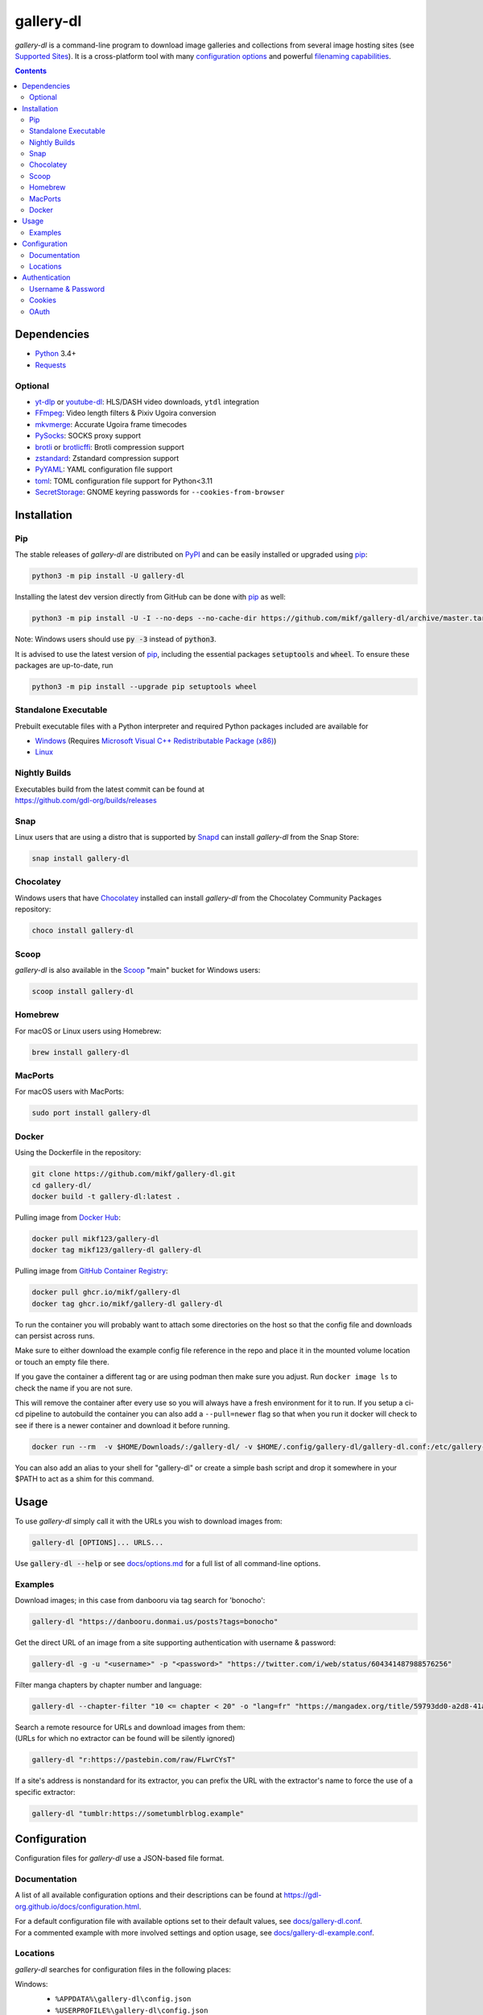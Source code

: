 ==========
gallery-dl
==========

*gallery-dl* is a command-line program
to download image galleries and collections
from several image hosting sites
(see `Supported Sites <docs/supportedsites.md>`__).
It is a cross-platform tool
with many `configuration options <https://gdl-org.github.io/docs/configuration.html>`__
and powerful `filenaming capabilities <https://gdl-org.github.io/docs/formatting.html>`__.


|pypi| |build|

.. contents::


Dependencies
============

- Python_ 3.4+
- Requests_

Optional
--------

- yt-dlp_ or youtube-dl_: HLS/DASH video downloads, ``ytdl`` integration
- FFmpeg_: Video length filters & Pixiv Ugoira conversion
- mkvmerge_: Accurate Ugoira frame timecodes
- PySocks_: SOCKS proxy support
- brotli_ or brotlicffi_: Brotli compression support
- zstandard_: Zstandard compression support
- PyYAML_: YAML configuration file support
- toml_: TOML configuration file support for Python<3.11
- SecretStorage_: GNOME keyring passwords for ``--cookies-from-browser``


Installation
============


Pip
---

The stable releases of *gallery-dl* are distributed on PyPI_ and can be
easily installed or upgraded using pip_:

.. code:: bash

    python3 -m pip install -U gallery-dl

Installing the latest dev version directly from GitHub can be done with
pip_ as well:

.. code:: bash

    python3 -m pip install -U -I --no-deps --no-cache-dir https://github.com/mikf/gallery-dl/archive/master.tar.gz

Note: Windows users should use :code:`py -3` instead of :code:`python3`.

It is advised to use the latest version of pip_,
including the essential packages :code:`setuptools` and :code:`wheel`.
To ensure these packages are up-to-date, run

.. code:: bash

    python3 -m pip install --upgrade pip setuptools wheel


Standalone Executable
---------------------

Prebuilt executable files with a Python interpreter and
required Python packages included are available for

- `Windows <https://github.com/mikf/gallery-dl/releases/download/v1.27.5/gallery-dl.exe>`__
  (Requires `Microsoft Visual C++ Redistributable Package (x86) <https://aka.ms/vs/17/release/vc_redist.x86.exe>`__)
- `Linux   <https://github.com/mikf/gallery-dl/releases/download/v1.27.5/gallery-dl.bin>`__


Nightly Builds
--------------

| Executables build from the latest commit can be found at
| https://github.com/gdl-org/builds/releases


Snap
----

Linux users that are using a distro that is supported by Snapd_ can install *gallery-dl* from the Snap Store:

.. code:: bash

    snap install gallery-dl


Chocolatey
----------

Windows users that have Chocolatey_ installed can install *gallery-dl* from the Chocolatey Community Packages repository:

.. code:: powershell

    choco install gallery-dl


Scoop
-----

*gallery-dl* is also available in the Scoop_ "main" bucket for Windows users:

.. code:: powershell

    scoop install gallery-dl


Homebrew
--------

For macOS or Linux users using Homebrew:

.. code:: bash

    brew install gallery-dl

MacPorts
--------

For macOS users with MacPorts:

.. code:: bash

    sudo port install gallery-dl

Docker
--------
Using the Dockerfile in the repository:

.. code:: bash

    git clone https://github.com/mikf/gallery-dl.git
    cd gallery-dl/
    docker build -t gallery-dl:latest .

Pulling image from `Docker Hub <https://hub.docker.com/r/mikf123/gallery-dl>`__:

.. code:: bash

    docker pull mikf123/gallery-dl
    docker tag mikf123/gallery-dl gallery-dl

Pulling image from `GitHub Container Registry <https://github.com/mikf/gallery-dl/pkgs/container/gallery-dl>`__:

.. code:: bash

    docker pull ghcr.io/mikf/gallery-dl
    docker tag ghcr.io/mikf/gallery-dl gallery-dl

To run the container you will probably want to attach some directories on the host so that the config file and downloads can persist across runs.

Make sure to either download the example config file reference in the repo and place it in the mounted volume location or touch an empty file there.

If you gave the container a different tag or are using podman then make sure you adjust.  Run ``docker image ls`` to check the name if you are not sure.

This will remove the container after every use so you will always have a fresh environment for it to run. If you setup a ci-cd pipeline to autobuild the container you can also add a ``--pull=newer`` flag so that when you run it docker will check to see if there is a newer container and download it before running.

.. code:: bash

    docker run --rm  -v $HOME/Downloads/:/gallery-dl/ -v $HOME/.config/gallery-dl/gallery-dl.conf:/etc/gallery-dl.conf -it gallery-dl:latest

You can also add an alias to your shell for "gallery-dl" or create a simple bash script and drop it somewhere in your $PATH to act as a shim for this command.

Usage
=====

To use *gallery-dl* simply call it with the URLs you wish to download images
from:

.. code:: bash

    gallery-dl [OPTIONS]... URLS...

Use :code:`gallery-dl --help` or see `<docs/options.md>`__
for a full list of all command-line options.


Examples
--------

Download images; in this case from danbooru via tag search for 'bonocho':

.. code:: bash

    gallery-dl "https://danbooru.donmai.us/posts?tags=bonocho"


Get the direct URL of an image from a site supporting authentication with username & password:

.. code:: bash

    gallery-dl -g -u "<username>" -p "<password>" "https://twitter.com/i/web/status/604341487988576256"


Filter manga chapters by chapter number and language:

.. code:: bash

    gallery-dl --chapter-filter "10 <= chapter < 20" -o "lang=fr" "https://mangadex.org/title/59793dd0-a2d8-41a2-9758-8197287a8539"


| Search a remote resource for URLs and download images from them:
| (URLs for which no extractor can be found will be silently ignored)

.. code:: bash

    gallery-dl "r:https://pastebin.com/raw/FLwrCYsT"


If a site's address is nonstandard for its extractor, you can prefix the URL with the
extractor's name to force the use of a specific extractor:

.. code:: bash

    gallery-dl "tumblr:https://sometumblrblog.example"


Configuration
=============

Configuration files for *gallery-dl* use a JSON-based file format.


Documentation
-------------

A list of all available configuration options and their descriptions
can be found at `<https://gdl-org.github.io/docs/configuration.html>`__.

| For a default configuration file with available options set to their
  default values, see `<docs/gallery-dl.conf>`__.

| For a commented example with more involved settings and option usage,
  see `<docs/gallery-dl-example.conf>`__.


Locations
---------

*gallery-dl* searches for configuration files in the following places:

Windows:
    * ``%APPDATA%\gallery-dl\config.json``
    * ``%USERPROFILE%\gallery-dl\config.json``
    * ``%USERPROFILE%\gallery-dl.conf``

    (``%USERPROFILE%`` usually refers to a user's home directory,
    i.e. ``C:\Users\<username>\``)

Linux, macOS, etc.:
    * ``/etc/gallery-dl.conf``
    * ``${XDG_CONFIG_HOME}/gallery-dl/config.json``
    * ``${HOME}/.config/gallery-dl/config.json``
    * ``${HOME}/.gallery-dl.conf``

When run as `executable <Standalone Executable_>`__,
*gallery-dl* will also look for a ``gallery-dl.conf`` file
in the same directory as said executable.

It is possible to use more than one configuration file at a time.
In this case, any values from files after the first will get merged
into the already loaded settings and potentially override previous ones.


Authentication
==============

Username & Password
-------------------

Some extractors require you to provide valid login credentials in the form of
a username & password pair. This is necessary for
``nijie``
and optional for
``aryion``,
``danbooru``,
``e621``,
``exhentai``,
``idolcomplex``,
``imgbb``,
``inkbunny``,
``mangadex``,
``mangoxo``,
``pillowfort``,
``sankaku``,
``subscribestar``,
``tapas``,
``tsumino``,
``twitter``,
and ``zerochan``.

You can set the necessary information in your
`configuration file <Configuration_>`__

.. code:: json

    {
        "extractor": {
            "twitter": {
                "username": "<username>",
                "password": "<password>"
            }
        }
    }

or you can provide them directly via the
:code:`-u/--username` and :code:`-p/--password` or via the
:code:`-o/--option` command-line options

.. code:: bash

    gallery-dl -u "<username>" -p "<password>" "URL"
    gallery-dl -o "username=<username>" -o "password=<password>" "URL"


Cookies
-------

For sites where login with username & password is not possible due to
CAPTCHA or similar, or has not been implemented yet, you can use the
cookies from a browser login session and input them into *gallery-dl*.

This can be done via the
`cookies <https://gdl-org.github.io/docs/configuration.html#extractor-cookies>`__
option in your configuration file by specifying

- | the path to a Mozilla/Netscape format cookies.txt file exported by a browser addon
  | (e.g. `Get cookies.txt LOCALLY <https://chrome.google.com/webstore/detail/get-cookiestxt-locally/cclelndahbckbenkjhflpdbgdldlbecc>`__ for Chrome,
    `Export Cookies <https://addons.mozilla.org/en-US/firefox/addon/export-cookies-txt/>`__ for Firefox)

- | a list of name-value pairs gathered from your browser's web developer tools
  | (in `Chrome <https://developers.google.com/web/tools/chrome-devtools/storage/cookies>`__,
     in `Firefox <https://developer.mozilla.org/en-US/docs/Tools/Storage_Inspector>`__)

- | the name of a browser to extract cookies from
  | (supported browsers are Chromium-based ones, Firefox, and Safari)

For example:

.. code:: json

    {
        "extractor": {
            "instagram": {
                "cookies": "$HOME/path/to/cookies.txt"
            },
            "patreon": {
                "cookies": {
                    "session_id": "K1T57EKu19TR49C51CDjOJoXNQLF7VbdVOiBrC9ye0a"
                }
            },
            "twitter": {
                "cookies": ["firefox"]
            }
        }
    }

| You can also specify a cookies.txt file with
  the :code:`--cookies` command-line option
| or a browser to extract cookies from with :code:`--cookies-from-browser`:

.. code:: bash

    gallery-dl --cookies "$HOME/path/to/cookies.txt" "URL"
    gallery-dl --cookies-from-browser firefox "URL"


OAuth
-----

*gallery-dl* supports user authentication via OAuth_ for some extractors.
This is necessary for
``pixiv``
and optional for
``deviantart``,
``flickr``,
``reddit``,
``smugmug``,
``tumblr``,
and ``mastodon`` instances.

Linking your account to *gallery-dl* grants it the ability to issue requests
on your account's behalf and enables it to access resources which would
otherwise be unavailable to a public user.

To do so, start by invoking it with ``oauth:<sitename>`` as an argument.
For example:

.. code:: bash

    gallery-dl oauth:flickr

You will be sent to the site's authorization page and asked to grant read
access to *gallery-dl*. Authorize it and you will be shown one or more
"tokens", which should be added to your configuration file.

To authenticate with a ``mastodon`` instance, run *gallery-dl* with
``oauth:mastodon:<instance>`` as argument. For example:

.. code:: bash

    gallery-dl oauth:mastodon:pawoo.net
    gallery-dl oauth:mastodon:https://mastodon.social/


.. _Python:     https://www.python.org/downloads/
.. _PyPI:       https://pypi.org/
.. _pip:        https://pip.pypa.io/en/stable/
.. _Requests:   https://requests.readthedocs.io/en/master/
.. _FFmpeg:     https://www.ffmpeg.org/
.. _mkvmerge:   https://www.matroska.org/downloads/mkvtoolnix.html
.. _yt-dlp:     https://github.com/yt-dlp/yt-dlp
.. _youtube-dl: https://ytdl-org.github.io/youtube-dl/
.. _PySocks:    https://pypi.org/project/PySocks/
.. _brotli:     https://github.com/google/brotli
.. _brotlicffi: https://github.com/python-hyper/brotlicffi
.. _zstandard:  https://github.com/indygreg/python-zstandard
.. _PyYAML:     https://pyyaml.org/
.. _toml:       https://pypi.org/project/toml/
.. _SecretStorage: https://pypi.org/project/SecretStorage/
.. _Snapd:      https://docs.snapcraft.io/installing-snapd
.. _OAuth:      https://en.wikipedia.org/wiki/OAuth
.. _Chocolatey: https://chocolatey.org/install
.. _Scoop:      https://scoop.sh

.. |pypi| image:: https://img.shields.io/pypi/v/gallery-dl.svg
    :target: https://pypi.org/project/gallery-dl/

.. |build| image:: https://github.com/mikf/gallery-dl/workflows/tests/badge.svg
    :target: https://github.com/mikf/gallery-dl/actions

.. |gitter| image:: https://badges.gitter.im/gallery-dl/main.svg
    :target: https://gitter.im/gallery-dl/main
